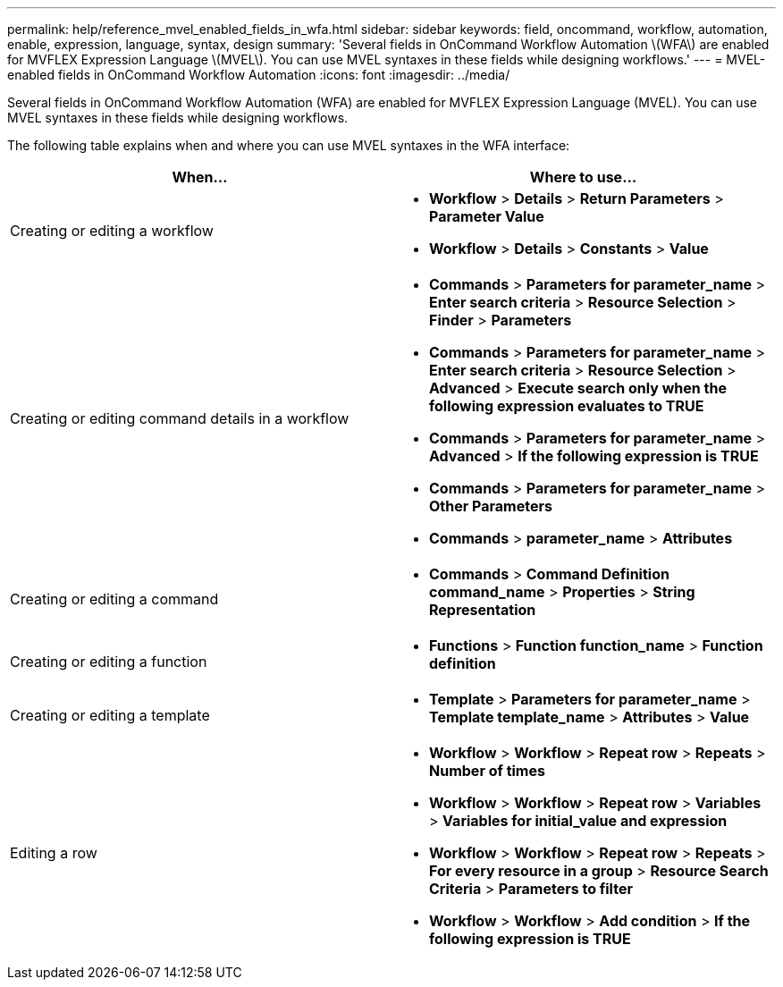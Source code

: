 ---
permalink: help/reference_mvel_enabled_fields_in_wfa.html
sidebar: sidebar
keywords: field, oncommand, workflow, automation, enable, expression, language, syntax, design
summary: 'Several fields in OnCommand Workflow Automation \(WFA\) are enabled for MVFLEX Expression Language \(MVEL\). You can use MVEL syntaxes in these fields while designing workflows.'
---
= MVEL-enabled fields in OnCommand Workflow Automation
:icons: font
:imagesdir: ../media/

[.lead]
Several fields in OnCommand Workflow Automation (WFA) are enabled for MVFLEX Expression Language (MVEL). You can use MVEL syntaxes in these fields while designing workflows.

The following table explains when and where you can use MVEL syntaxes in the WFA interface:
[cols="2*",options="header"]
|===
| When...| Where to use...
a|
Creating or editing a workflow
a|

* *Workflow* > *Details* > *Return Parameters* > *Parameter Value*
* *Workflow* > *Details* > *Constants* > *Value*

a|
Creating or editing command details in a workflow
a|

* *Commands* > *Parameters for parameter_name* > *Enter search criteria* > *Resource Selection* > *Finder* > *Parameters*
* *Commands* > *Parameters for parameter_name* > *Enter search criteria* > *Resource Selection* > *Advanced* > *Execute search only when the following expression evaluates to TRUE*
* *Commands* > *Parameters for parameter_name* > *Advanced* > *If the following expression is TRUE*
* *Commands* > *Parameters for parameter_name* > *Other Parameters*
* *Commands* > *parameter_name* > *Attributes*

a|
Creating or editing a command
a|

* *Commands* > *Command Definition command_name* > *Properties* > *String Representation*

a|
Creating or editing a function
a|

* *Functions* > *Function function_name* > *Function definition*

a|
Creating or editing a template
a|

* *Template* > *Parameters for parameter_name* > *Template template_name* > *Attributes* > *Value*

a|
Editing a row
a|

* *Workflow* > *Workflow* > *Repeat row* > *Repeats* > *Number of times*
* *Workflow* > *Workflow* > *Repeat row* > *Variables* > *Variables for initial_value and expression*
* *Workflow* > *Workflow* > *Repeat row* > *Repeats* > *For every resource in a group* > *Resource Search Criteria* > *Parameters to filter*
* *Workflow* > *Workflow* > *Add condition* > *If the following expression is TRUE*

|===
